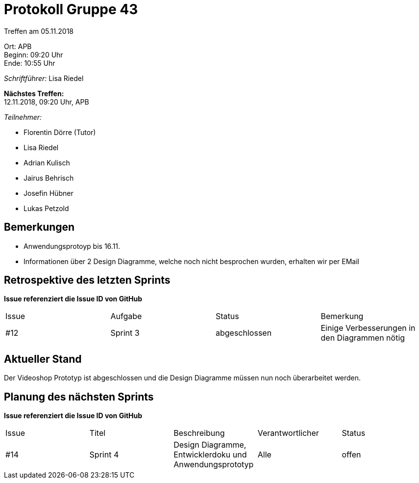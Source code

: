 = Protokoll Gruppe 43

Treffen am 05.11.2018

Ort:      APB +
Beginn:   09:20 Uhr +
Ende:     10:55 Uhr

__Schriftführer:__ Lisa Riedel

*Nächstes Treffen:* +
12.11.2018, 09:20 Uhr, APB

__Teilnehmer:__
//Tabellarisch oder Aufzählung, Kennzeichnung von Teilnehmern mit besonderer Rolle (z.B. Kunde)

- Florentin Dörre (Tutor)
- Lisa Riedel
- Adrian Kulisch
- Jairus Behrisch
- Josefin Hübner
- Lukas Petzold

== Bemerkungen
- Anwendungsprotoyp bis 16.11.
- Informationen über 2 Design Diagramme, welche noch nicht besprochen wurden, erhalten wir per EMail

== Retrospektive des letzten Sprints
*Issue referenziert die Issue ID von GitHub*
// Wie ist der Status der im letzten Sprint erstellten Issues/veteilten Aufgaben?

// See http://asciidoctor.org/docs/user-manual/=tables
[option="headers"]
|===
|Issue |Aufgabe |Status |Bemerkung
|#12     |Sprint 3       |abgeschlossen      |Einige Verbesserungen in den Diagrammen nötig
|===


== Aktueller Stand
Der Videoshop Prototyp ist abgeschlossen und die Design Diagramme müssen nun noch überarbeitet werden.


== Planung des nächsten Sprints
*Issue referenziert die Issue ID von GitHub*

// See http://asciidoctor.org/docs/user-manual/=tables
[option="headers"]
|===
|Issue |Titel |Beschreibung |Verantwortlicher |Status
|#14     |Sprint 4    |Design Diagramme, Entwicklerdoku und Anwendungsprototyp   |Alle                |offen
|===
